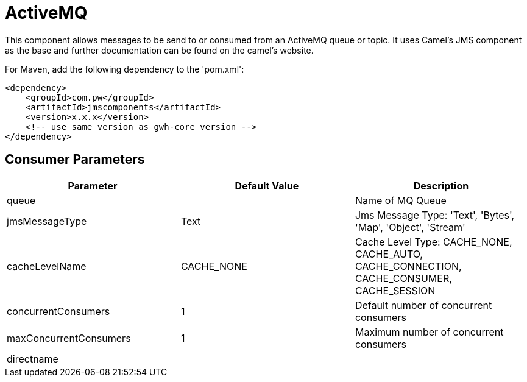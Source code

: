 = ActiveMQ Component
:doctitle: ActiveMQ
:shortname: activemq
:artificatid: activemq
:description: send and receive messages over activemq queue or topic

This component allows messages to be send to or consumed from an ActiveMQ queue or topic. It uses Camel's JMS component as the base and further documentation can be found on the camel's website.

For Maven, add the following dependency to the 'pom.xml':

[source,xml]
----------------------------------------------------------
<dependency>
    <groupId>com.pw</groupId>
    <artifactId>jmscomponents</artifactId>
    <version>x.x.x</version>
    <!-- use same version as gwh-core version -->
</dependency>
----------------------------------------------------------

== Consumer Parameters

[width="100%",cols"10%,10%,80%",options="header",]
|===
|Parameter |Default Value |Description

|queue | |Name of MQ Queue

|jmsMessageType |Text | Jms Message Type: 'Text', 'Bytes', 'Map', 'Object', 'Stream'

|cacheLevelName |CACHE_NONE | Cache Level Type: CACHE_NONE, CACHE_AUTO, CACHE_CONNECTION, CACHE_CONSUMER, CACHE_SESSION

|concurrentConsumers |1 | Default number of concurrent consumers

|maxConcurrentConsumers |1 | Maximum number of concurrent consumers

|directname | |
|===